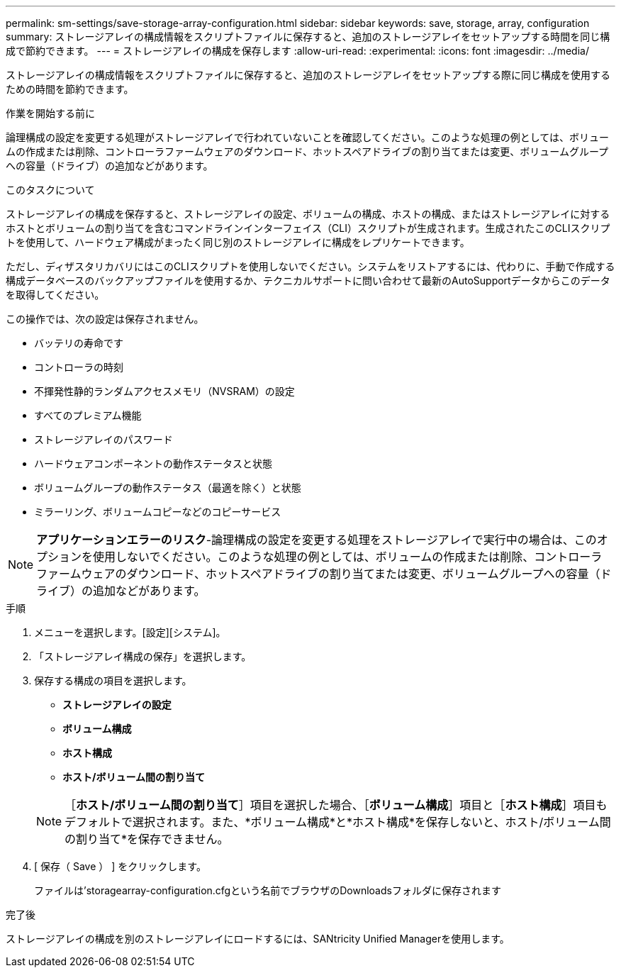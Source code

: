 ---
permalink: sm-settings/save-storage-array-configuration.html 
sidebar: sidebar 
keywords: save, storage, array, configuration 
summary: ストレージアレイの構成情報をスクリプトファイルに保存すると、追加のストレージアレイをセットアップする時間を同じ構成で節約できます。 
---
= ストレージアレイの構成を保存します
:allow-uri-read: 
:experimental: 
:icons: font
:imagesdir: ../media/


[role="lead"]
ストレージアレイの構成情報をスクリプトファイルに保存すると、追加のストレージアレイをセットアップする際に同じ構成を使用するための時間を節約できます。

.作業を開始する前に
論理構成の設定を変更する処理がストレージアレイで行われていないことを確認してください。このような処理の例としては、ボリュームの作成または削除、コントローラファームウェアのダウンロード、ホットスペアドライブの割り当てまたは変更、ボリュームグループへの容量（ドライブ）の追加などがあります。

.このタスクについて
ストレージアレイの構成を保存すると、ストレージアレイの設定、ボリュームの構成、ホストの構成、またはストレージアレイに対するホストとボリュームの割り当てを含むコマンドラインインターフェイス（CLI）スクリプトが生成されます。生成されたこのCLIスクリプトを使用して、ハードウェア構成がまったく同じ別のストレージアレイに構成をレプリケートできます。

ただし、ディザスタリカバリにはこのCLIスクリプトを使用しないでください。システムをリストアするには、代わりに、手動で作成する構成データベースのバックアップファイルを使用するか、テクニカルサポートに問い合わせて最新のAutoSupportデータからこのデータを取得してください。

この操作では、次の設定は保存されません。

* バッテリの寿命です
* コントローラの時刻
* 不揮発性静的ランダムアクセスメモリ（NVSRAM）の設定
* すべてのプレミアム機能
* ストレージアレイのパスワード
* ハードウェアコンポーネントの動作ステータスと状態
* ボリュームグループの動作ステータス（最適を除く）と状態
* ミラーリング、ボリュームコピーなどのコピーサービス


[NOTE]
====
*アプリケーションエラーのリスク*-論理構成の設定を変更する処理をストレージアレイで実行中の場合は、このオプションを使用しないでください。このような処理の例としては、ボリュームの作成または削除、コントローラファームウェアのダウンロード、ホットスペアドライブの割り当てまたは変更、ボリュームグループへの容量（ドライブ）の追加などがあります。

====
.手順
. メニューを選択します。[設定][システム]。
. 「ストレージアレイ構成の保存」を選択します。
. 保存する構成の項目を選択します。
+
** *ストレージアレイの設定*
** *ボリューム構成*
** *ホスト構成*
** *ホスト/ボリューム間の割り当て*


+
[NOTE]
====
［*ホスト/ボリューム間の割り当て*］項目を選択した場合、［*ボリューム構成*］項目と［*ホスト構成*］項目もデフォルトで選択されます。また、*ボリューム構成*と*ホスト構成*を保存しないと、ホスト/ボリューム間の割り当て*を保存できません。

====
. [ 保存（ Save ） ] をクリックします。
+
ファイルは'storagearray-configuration.cfgという名前でブラウザのDownloadsフォルダに保存されます



.完了後
ストレージアレイの構成を別のストレージアレイにロードするには、SANtricity Unified Managerを使用します。
